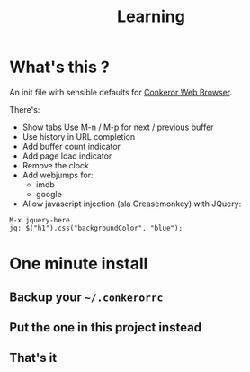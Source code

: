 #+TITLE: Learning
#+STARTUP: indent
#+STARTUP: hidestars odd

* What's this ? 

  An init file with sensible defaults for [[http://conkeror.org/][Conkeror Web Browser]].

  There's: 
  - Show tabs 
    Use M-n / M-p for next / previous buffer
  - Use history in URL completion
  - Add buffer count indicator
  - Add page load indicator
  - Remove the clock
  - Add webjumps for:
    - imdb
    - google
  - Allow javascript injection (ala Greasemonkey) with JQuery: 
#+BEGIN_SRC
  M-x jquery-here
  jq: $("h1").css("backgroundColor", "blue");
#+END_SRC

* One minute install

** Backup your =~/.conkerorrc=
** Put the one in this project instead
** That's it
